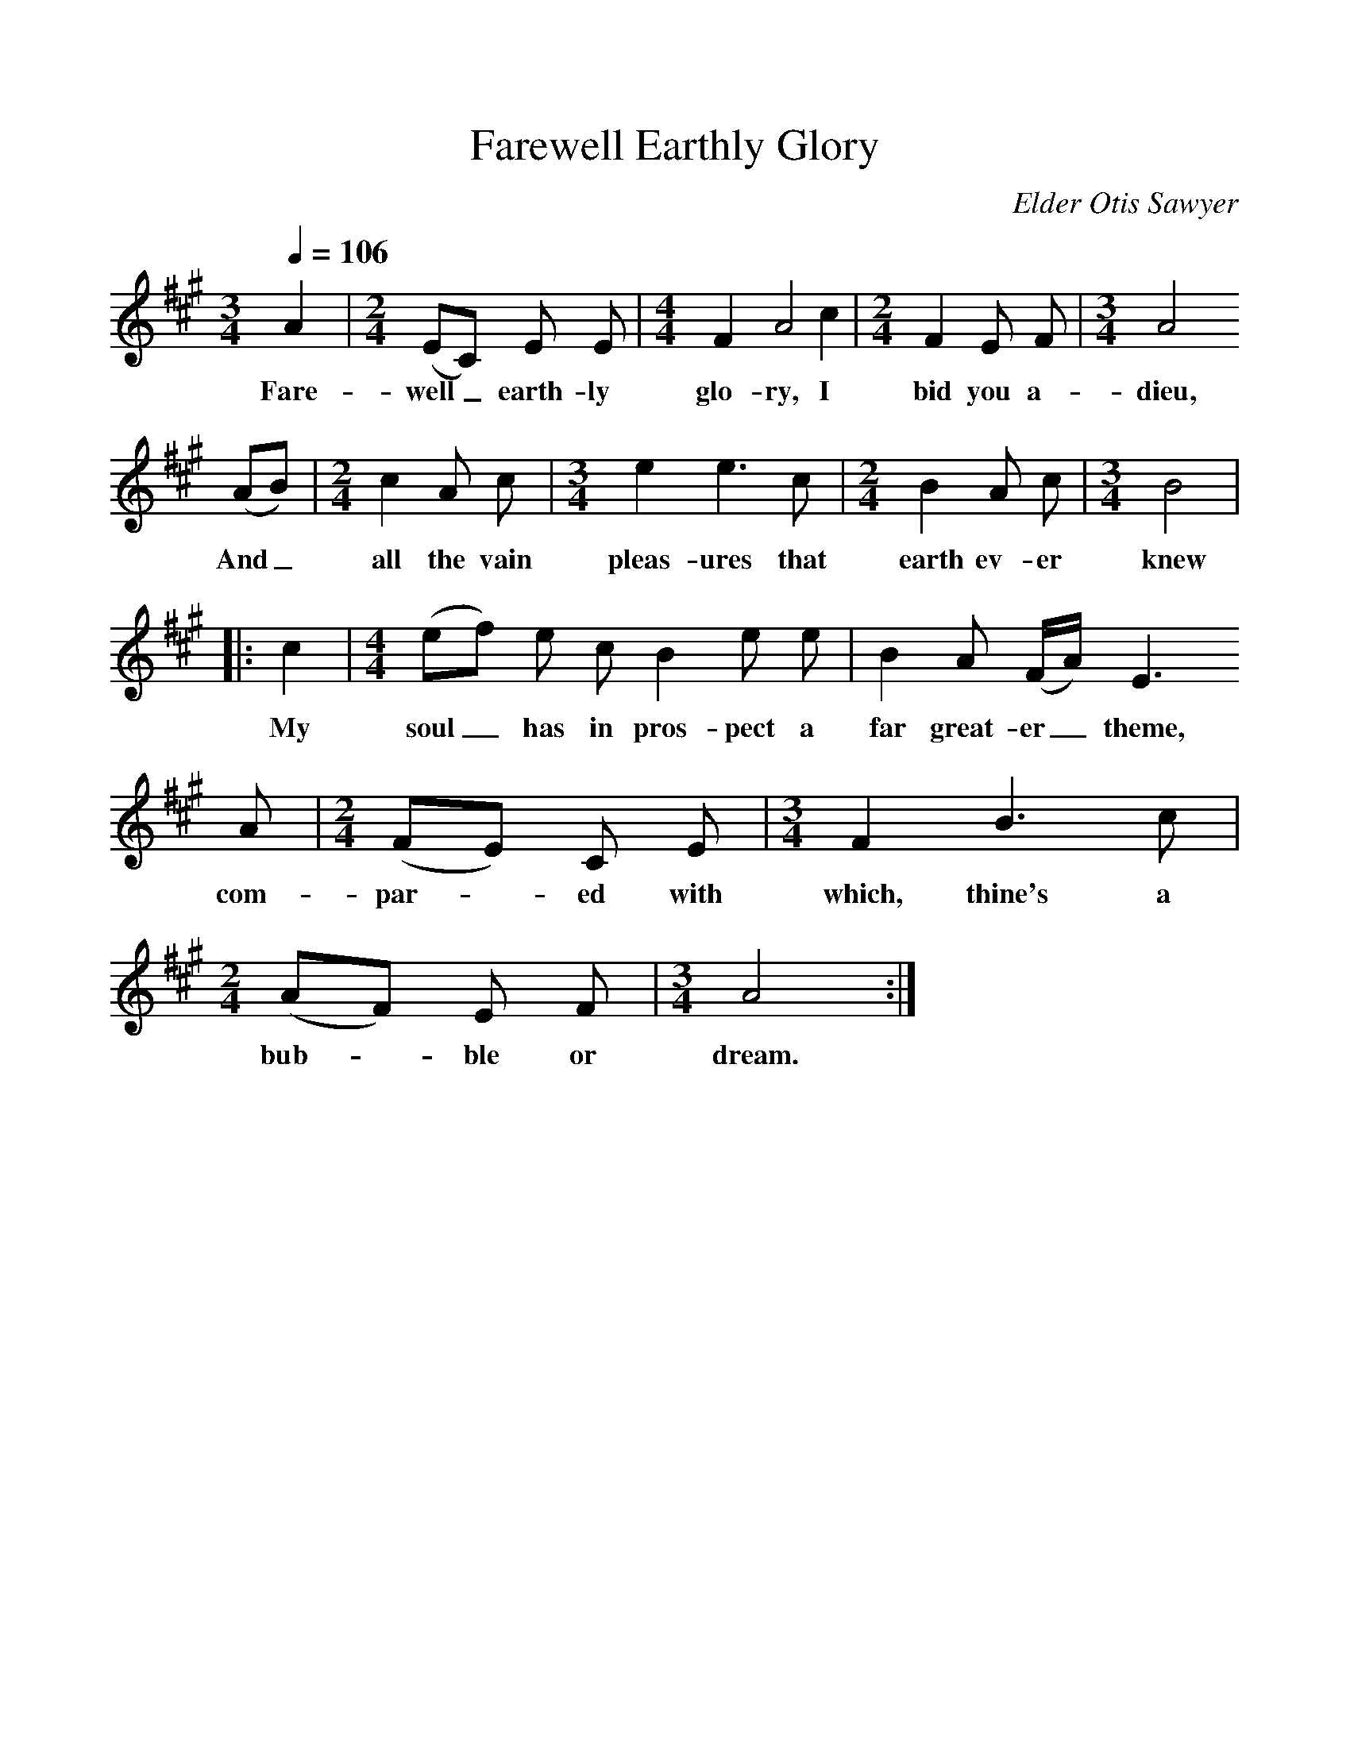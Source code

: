 %%scale 1
X:1     %Music
B:Patterson, D W, 1979, The Shaker Spiritual, Princeton University Press, New Jersey
Z:Daniel W Patterson
F:http://www.folkinfo.org/songs
T:Farewell Earthly Glory
C:Elder Otis Sawyer
Q:1/4=106     %Tempo
M:3/4     %Meter
L:1/8     %
K:A
A2 |[M:2/4][L:1/16] (E2C2) E2 E2 |[M:4/4][L:1/8] F2 A4  c2 |[M:2/4][L:1/16] F4 E2 F2 |[M:3/4][L:1/8]A4
w:Fare-well_ earth-ly glo-ry, I bid you a-dieu,
 (AB) |[M:2/4][L:1/16] c4 A2 c2 |[M:3/4][L:1/8] e2 e3 c |[M:2/4][L:1/16] B4 A2 c2 | [M:3/4][L:1/8]B4|
w:And_ all the vain pleas-ures that earth ev-er knew
 |:c2 |[M:4/4][L:1/8] (ef) e c B2 e e |B2 A (F/A/) E3 
w: My soul_ has in pros-pect a far great-er_ theme, 
A |[M:2/4][L:1/16](F2E2) C2 E2 | [M:3/4][L:1/8]F2 B3 c| [M:2/4][L:1/16] (A2F2) E2 F2 |[M:3/4][L:1/8] A4 :|
w: com-par-*ed with which, thine's a bub-*ble or dream. 